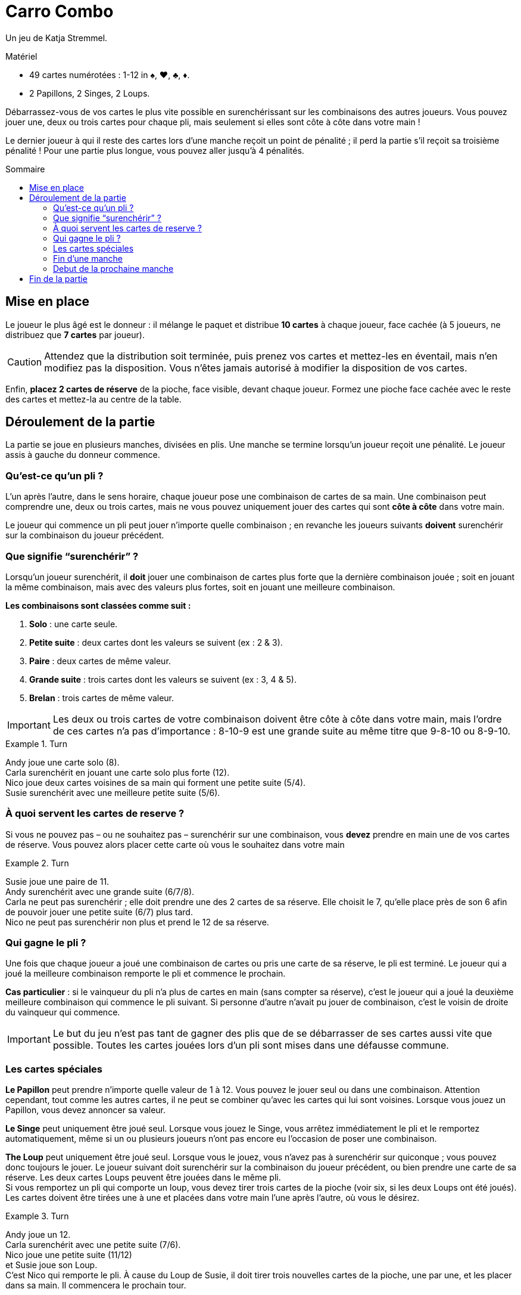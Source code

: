 = Carro Combo
:toc: preamble
:toclevels: 4
:toc-title: Sommaire
:icons: font

Un jeu de Katja Stremmel.

.Matériel
****
* 49 cartes numérotées : 1-12 in ♠, ♥, ♣, ♦.
* 2 Papillons, 2 Singes, 2 Loups.
****

Débarrassez-vous de vos cartes le plus vite possible en surenchérissant sur les combinaisons des autres joueurs.
Vous pouvez jouer une, deux ou trois cartes pour chaque pli, mais seulement si elles sont côte à côte dans votre main !

Le dernier joueur à qui il reste des cartes lors d’une manche reçoit un point de pénalité ;
il perd la partie s'il reçoit sa troisième pénalité !
Pour une partie plus longue, vous pouvez aller jusqu'à 4 pénalités.

[[setup]]
== Mise en place

Le joueur le plus âgé est le donneur : il mélange le paquet et distribue *10 cartes* à chaque joueur, face cachée (à 5 joueurs, ne distribuez que *7 cartes* par joueur).

CAUTION: Attendez que la distribution soit terminée, puis prenez vos cartes et mettez-les en éventail, mais n'en modifiez pas la disposition.
Vous n'êtes jamais autorisé à modifier la disposition de vos cartes.

Enfin, *placez 2 cartes de réserve* de la pioche, face visible, devant chaque joueur.
Formez une pioche face cachée avec le reste des cartes et mettez-la au centre de la table.


== Déroulement de la partie

La partie se joue en plusieurs manches, divisées en plis.
Une manche se termine lorsqu’un joueur reçoit une pénalité.
Le joueur assis à gauche du donneur commence.

=== Qu’est-ce qu’un pli ?

L’un après l’autre, dans le sens horaire, chaque joueur pose une combinaison de cartes de sa main.
Une combinaison peut comprendre une, deux ou trois cartes, mais ne vous pouvez uniquement jouer des cartes qui sont *côte à côte* dans votre main.

Le joueur qui commence un pli peut jouer n’importe quelle combinaison ;
en revanche les joueurs suivants *doivent* surenchérir sur la combinaison du joueur précédent.

=== Que signifie “surenchérir” ?

Lorsqu’un joueur surenchérit, il *doit* jouer une combinaison de cartes plus forte que la dernière combinaison jouée ;
soit en jouant la même combinaison, mais avec des valeurs plus fortes, soit en jouant une meilleure combinaison.

*Les combinaisons sont classées comme suit :*

1. *Solo* : une carte seule.
2. *Petite suite* : deux cartes dont les valeurs se suivent (ex : 2 & 3).
3. *Paire* : deux cartes de même valeur.
4. *Grande suite* : trois cartes dont les valeurs se suivent (ex : 3, 4 & 5).
5. *Brelan* : trois cartes de même valeur.

IMPORTANT: Les deux ou trois cartes de votre combinaison doivent être côte à côte dans votre main, mais l’ordre de ces cartes n’a pas d’importance :
8-10-9 est une grande suite au même titre que 9-8-10 ou 8-9-10.

.Turn
====
Andy joue une carte solo (8). +
Carla surenchérit en jouant une carte solo plus forte (12). +
Nico joue deux cartes voisines de sa main qui forment une petite suite (5/4). +
Susie surenchérit avec une meilleure petite suite (5/6).
====


=== À quoi servent les cartes de reserve ?

Si vous ne pouvez pas – ou ne souhaitez pas – surenchérir sur une combinaison, vous *devez* prendre en main une de vos cartes de réserve.
Vous pouvez alors placer cette carte où vous le souhaitez dans votre main

.Turn
====
Susie joue une paire de 11. +
Andy surenchérit avec une grande suite (6/7/8). +
Carla ne peut pas surenchérir ; elle doit prendre une des 2 cartes de sa réserve.
Elle choisit le 7, qu’elle place près de son 6 afin de pouvoir jouer une petite suite (6/7) plus tard. +
Nico ne peut pas surenchérir non plus et prend le 12 de sa réserve.
====


=== Qui gagne le pli ?

Une fois que chaque joueur a joué une combinaison de cartes ou pris une carte de sa réserve, le pli est terminé.
Le joueur qui a joué la meilleure combinaison remporte le pli et commence le prochain.

*Cas particulier* : si le vainqueur du pli n’a plus de cartes en main (sans compter sa réserve), c’est le joueur qui a joué la deuxième meilleure combinaison qui commence le pli suivant.
Si personne d’autre n’avait pu jouer de combinaison, c’est le voisin de droite du vainqueur qui commence.

IMPORTANT: Le but du jeu n’est pas tant de gagner des plis que de se débarrasser de ses cartes aussi vite que possible.
Toutes les cartes jouées lors d’un pli sont mises dans une défausse commune.


=== Les cartes spéciales

*Le Papillon* peut prendre n’importe quelle valeur de 1 à 12.
Vous pouvez le jouer seul ou dans une combinaison.
Attention cependant, tout comme les autres cartes, il ne peut se combiner qu’avec les cartes qui lui sont voisines.
Lorsque vous jouez un Papillon, vous devez annoncer sa valeur.

*Le Singe* peut uniquement être joué seul.
Lorsque vous jouez le Singe, vous arrêtez immédiatement le pli et le remportez automatiquement, même si un ou plusieurs joueurs n’ont pas encore eu l’occasion de poser une combinaison.

*The Loup* peut uniquement être joué seul.
Lorsque vous le jouez, vous n’avez pas à surenchérir sur quiconque ; vous pouvez donc toujours le jouer.
Le joueur suivant doit surenchérir sur la combinaison du joueur précédent, ou bien prendre une carte de sa réserve.
Les deux cartes Loups peuvent être jouées dans le même pli. +
Si vous remportez un pli qui comporte un loup, vous devez tirer trois cartes de la pioche (voir six, si les deux Loups ont été joués).
Les cartes doivent être tirées une à une et placées dans votre main l’une après l’autre, où vous le désirez.

.Turn
====
Andy joue un 12. +
Carla surenchérit avec une petite suite (7/6). +
Nico joue une petite suite (11/12) +
et Susie joue son Loup. +
C’est Nico qui remporte le pli.
À cause du Loup de Susie, il doit tirer trois nouvelles cartes de la pioche, une par une, et les placer dans sa main.
Il commencera le prochain tour.
====

Si vous ouvrez un pli avec un Loup, le joueur suivant peut jouer n’importe quelle combinaison de cartes ou prendre une carte de sa réserve.
Si tous les joueurs prennent une carte de leur réserve (ou si l’un d’entre eux joue l’autre carte Loup), alors vous remportez le pli.

Si vous remportez un pli qui comporte un Loup, vous devez appliquer son effet et re-piocher des cartes même si vous vous étiez débarrassé de votre dernière carte.
Vous restez en jeu dans cette manche avec les cartes que vous avez piochées.


=== Fin d’une manche

Si, suite à un pli, vous n’avez plus de cartes en main (sans compter votre réserve), alors vous quittez la manche en cours vous ne pouvez plus perdre cette manche !
Une manche prend fin lorsqu’il ne reste plus qu’un joueur avec des cartes en main à la fin d’un pli.
Une manche prend également fin si un joueur ne peut pas surenchérir sur la dernière combinaison jouée et que sa réserve est épuisée.
Dans les deux cas, le joueur en question perd la manche et reçoit une pénalité.

Il peut arriver qu’à l’issue d’une manche, plusieurs joueurs reçoivent une pénalité.
C’est le cas lorsque tous les joueurs de la manche terminent un pli sans aucune carte en main.
Dans ce cas, tous les joueurs concernés reçoivent une pénalité, à l’exception de celui qui a remporté le pli.


=== Debut de la prochaine manche

Le joueur le plus âgé mélange de nouveau toutes les cartes et les redistribue (voir Mise en place).
Le joueur qui a reçu une pénalité lors de la manche précédente est le premier joueur de la manche suivante.
Si plusieurs joueurs ont reçu une pénalité, le premier joueur à avoir perdu dans l'ordre du dernier tour est le premier joueur de la manche suivante.


== Fin de la partie

Lorsqu’un joueur reçoit sa troisième (ou quatrième) pénalité, il perd la partie, qui se termine aussitôt.
Si plusieurs joueurs reçoivent leur dernière pénalité, ils ont tous perdu.
Tous les autres joueurs ont gagné !
